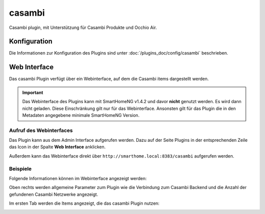 .. index:: Plugins; Casambi (Casambi Unterstützung)
.. index:: Casambi

========
casambi
========

Casambi plugin, mit Unterstützung für Casambi Produkte und Occhio Air.

Konfiguration
=============

Die Informationen zur Konfiguration des Plugins sind unter :doc:`/plugins_doc/config/casambi` beschrieben.


Web Interface
=============

Das casambi Plugin verfügt über ein Webinterface, auf dem die Casambi items dargestellt werden.

.. important::

   Das Webinterface des Plugins kann mit SmartHomeNG v1.4.2 und davor **nicht** genutzt werden.
   Es wird dann nicht geladen. Diese Einschränkung gilt nur für das Webinterface. Ansonsten gilt
   für das Plugin die in den Metadaten angegebene minimale SmartHomeNG Version.


Aufruf des Webinterfaces
------------------------

Das Plugin kann aus dem Admin Interface aufgerufen werden. Dazu auf der Seite Plugins in der entsprechenden
Zeile das Icon in der Spalte **Web Interface** anklicken.

Außerdem kann das Webinterface direkt über ``http://smarthome.local:8383/casambi`` aufgerufen werden.


Beispiele
---------

Folgende Informationen können im Webinterface angezeigt werden:

Oben rechts werden allgemeine Parameter zum Plugin wie die Verbindung zum Casambi Backend und die Anzahl der gefundenen Casambi Netzwerke angezeigt.

Im ersten Tab werden die Items angezeigt, die das casambi Plugin nutzen:

.. image:: assets/webif1.jpg
   :class: screenshot

